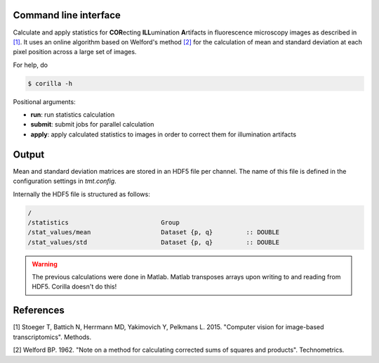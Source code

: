 Command line interface
----------------------

Calculate and apply statistics for **COR**\ecting **ILL**\umination **A**\rtifacts in fluorescence microscopy images as described in `[1]`_. It uses an online algorithm based on Welford's method `[2]`_ for the calculation of mean and standard deviation at each pixel position across a large set of images.

For help, do

.. code::

    $ corilla -h


Positional arguments:

- **run**: run statistics calculation
- **submit**: submit jobs for parallel calculation
- **apply**: apply calculated statistics to images in order to correct them for illumination artifacts


Output
------

Mean and standard deviation matrices are stored in an HDF5 file per channel.
The name of this file is defined in the configuration settings in `tmt.config`.

Internally the HDF5 file is structured as follows:

.. code::

    /
    /statistics                         Group
    /stat_values/mean                   Dataset {p, q}         :: DOUBLE
    /stat_values/std                    Dataset {p, q}         :: DOUBLE

.. warning::

    The previous calculations were done in Matlab. Matlab transposes arrays upon writing to and reading from HDF5. Corilla doesn't do this!

References
----------

.. _[1]:

[1] Stoeger T, Battich N, Herrmann MD, Yakimovich Y, Pelkmans L. 2015. "Computer vision for image-based transcriptomics". Methods.

.. _[2]:

[2] Welford BP. 1962. "Note on a method for calculating corrected sums of squares and products". Technometrics.
